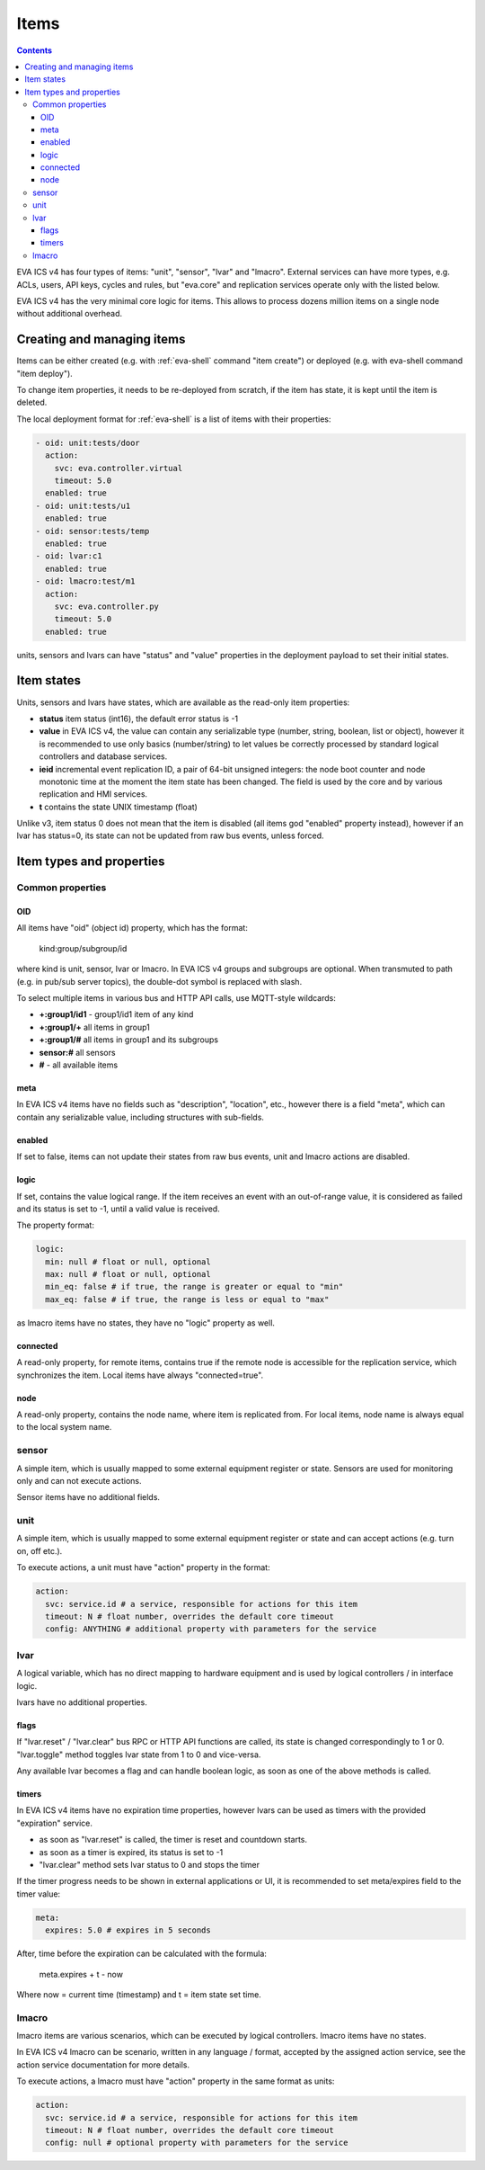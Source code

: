 Items
*****

.. contents::

EVA ICS v4 has four types of items: "unit", "sensor", "lvar" and "lmacro".
External services can have more types, e.g.  ACLs, users, API keys, cycles and
rules, but "eva.core" and replication services operate only with the listed
below.

EVA ICS v4 has the very minimal core logic for items. This allows to process
dozens million items on a single node without additional overhead.

Creating and managing items
===========================

Items can be either created (e.g. with :ref:`eva-shell` command "item create")
or deployed (e.g. with eva-shell command "item deploy").

To change item properties, it needs to be re-deployed from scratch, if the item
has state, it is kept until the item is deleted.

The local deployment format for :ref:`eva-shell` is a list of items with their
properties:

.. code:: yaml

    - oid: unit:tests/door
      action:
        svc: eva.controller.virtual
        timeout: 5.0
      enabled: true
    - oid: unit:tests/u1
      enabled: true
    - oid: sensor:tests/temp
      enabled: true
    - oid: lvar:c1
      enabled: true
    - oid: lmacro:test/m1
      action:
        svc: eva.controller.py
        timeout: 5.0
      enabled: true

units, sensors and lvars can have "status" and "value" properties in the
deployment payload to set their initial states.

.. _state:

Item states
===========

Units, sensors and lvars have states, which are available as the read-only item
properties:

* **status** item status (int16), the default error status is -1

* **value** in EVA ICS v4, the value can contain any serializable type (number,
  string, boolean, list or object), however it is recommended to use only
  basics (number/string) to let values be correctly processed by standard
  logical controllers and database services.

* **ieid** incremental event replication ID, a pair of 64-bit unsigned
  integers: the node boot counter and node monotonic time at the moment the
  item state has been changed. The field is used by the core and by various
  replication and HMI services.

* **t** contains the state UNIX timestamp (float)

Unlike v3, item status 0 does not mean that the item is disabled (all items god
"enabled" property instead), however if an lvar has status=0, its state can not
be updated from raw bus events, unless forced.

Item types and properties
=========================

Common properties
------------------

.. _oid:

OID
~~~

All items have "oid" (object id) property, which has the format:

    kind:group/subgroup/id

where kind is unit, sensor, lvar or lmacro. In EVA ICS v4 groups and subgroups
are optional. When transmuted to path (e.g. in pub/sub server topics), the
double-dot symbol is replaced with slash.

To select multiple items in various bus and HTTP API calls, use MQTT-style
wildcards:

* **+:group1/id1** - group1/id1 item of any kind
* **+:group1/+** all items in group1
* **+:group1/#** all items in group1 and its subgroups
* **sensor:#** all sensors
* **#** - all available items

meta
~~~~

In EVA ICS v4 items have no fields such as "description", "location", etc.,
however there is a field "meta", which can contain any serializable value,
including structures with sub-fields.

enabled
~~~~~~~

If set to false, items can not update their states from raw bus events, unit
and lmacro actions are disabled.

logic
~~~~~

If set, contains the value logical range. If the item receives an event with an
out-of-range value, it is considered as failed and its status is set to -1,
until a valid value is received.

The property format:

.. code:: yaml

    logic:
      min: null # float or null, optional
      max: null # float or null, optional
      min_eq: false # if true, the range is greater or equal to "min"
      max_eq: false # if true, the range is less or equal to "max"

as lmacro items have no states, they have no "logic" property as well.

connected
~~~~~~~~~

A read-only property, for remote items, contains true if the remote node is
accessible for the replication service, which synchronizes the item. Local
items have always "connected=true".

node
~~~~

A read-only property, contains the node name, where item is replicated from.
For local items, node name is always equal to the local system name.

.. _sensor:

sensor
------

A simple item, which is usually mapped to some external equipment register or
state. Sensors are used for monitoring only and can not execute actions.

Sensor items have no additional fields.

.. _unit:

unit
----

A simple item, which is usually mapped to some external equipment register or
state and can accept actions (e.g. turn on, off etc.).

To execute actions, a unit must have "action" property in the format:

.. code:: yaml

    action:
      svc: service.id # a service, responsible for actions for this item
      timeout: N # float number, overrides the default core timeout
      config: ANYTHING # additional property with parameters for the service

.. _lvar:

lvar
----

A logical variable, which has no direct mapping to hardware equipment and is
used by logical controllers / in interface logic.

lvars have no additional properties.

flags
~~~~~

If "lvar.reset" / "lvar.clear" bus RPC or HTTP API functions are called, its
state is changed correspondingly to 1 or 0. "lvar.toggle" method toggles lvar
state from 1 to 0 and vice-versa.

Any available lvar becomes a flag and can handle boolean logic, as soon as one
of the above methods is called.

timers
~~~~~~

In EVA ICS v4 items have no expiration time properties, however lvars can be
used as timers with the provided "expiration" service.

* as soon as "lvar.reset" is called, the timer is reset and countdown starts.
* as soon as a timer is expired, its status is set to -1
* "lvar.clear" method sets lvar status to 0 and stops the timer

If the timer progress needs to be shown in external applications or UI, it is
recommended to set meta/expires field to the timer value:

.. code:: yaml

  meta:
    expires: 5.0 # expires in 5 seconds

After, time before the expiration can be calculated with the formula:

    meta.expires + t - now

Where now = current time (timestamp) and t = item state set time.

.. _lmacro:

lmacro
------

lmacro items are various scenarios, which can be executed by logical
controllers. lmacro items have no states.

In EVA ICS v4 lmacro can be scenario, written in any language / format,
accepted by the assigned action service, see the action service documentation
for more details.

To execute actions, a lmacro must have "action" property in the same format as
units:

.. code:: yaml

    action:
      svc: service.id # a service, responsible for actions for this item
      timeout: N # float number, overrides the default core timeout
      config: null # optional property with parameters for the service
